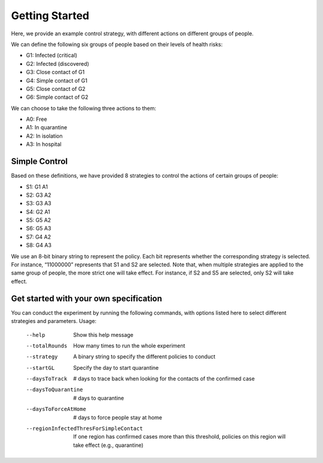 Getting Started
***************
Here, we provide an example control strategy, with different actions on different groups of people.

We can define the following six groups of people based on their levels of health risks:



* G1: Infected (critical)
* G2: Infected (discovered)
* G3: Close contact of G1
* G4: Simple contact of G1
* G5: Close contact of G2
* G6: Simple contact of G2

We can choose to take the following three actions to them:



* A0: Free
* A1: In quarantine
* A2: In isolation
* A3: In hospital

Simple Control
##############
Based on these definitions, we have provided 8 strategies to control the actions of certain groups of people:



* S1: G1 A1
* S2: G3 A2
* S3: G3 A3
* S4: G2 A1
* S5: G5 A2
* S6: G5 A3
* S7: G4 A2
* S8: G4 A3

We use an 8-bit binary string to represent the policy. Each bit represents whether the corresponding strategy is selected. For instance, “11000000” represents that S1 and S2 are selected. Note that, when multiple strategies are applied to the same group of people, the more strict one will take effect. For instance, if S2 and S5 are selected, only S2 will take effect.

Get started with your own specification
#######################################
You can conduct the experiment by running the following commands, with options listed here to select different strategies and parameters.
Usage:
    --help		 Show this help message
    --totalRounds	 How many times to run the whole experiment
    --strategy	 A binary string to specify the different policies to conduct
    --startGL	 Specify the day to start quarantine	
    --daysToTrack	 # days to trace back when looking for the contacts of the confirmed case
    --daysToQuarantine	 # days to quarantine
    --daysToForceAtHome	 # days to force people stay at home
    --regionInfectedThresForSimpleContact	 If one region has confirmed cases more than this threshold, policies on this region will take effect (e.g., quarantine)
        
